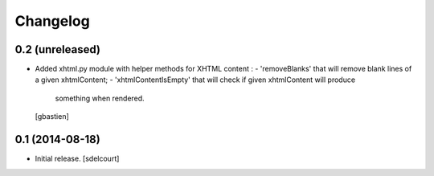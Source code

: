 Changelog
=========

0.2 (unreleased)
----------------

- Added xhtml.py module with helper methods for XHTML content :
  - 'removeBlanks' that will remove blank lines of a given xhtmlContent;
  - 'xhtmlContentIsEmpty' that will check if given xhtmlContent will produce
    something when rendered.
  [gbastien]

0.1 (2014-08-18)
----------------

- Initial release.
  [sdelcourt]
